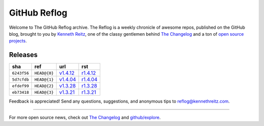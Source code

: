 GitHub Reflog
=============

Welcome to The GitHub Reflog archive. The Reflog is a weekly chronicle
of awesome repos, published on the GitHub blog,  brought to
you by `Kenneth Reitz <https://github.com/kennethreitz>`_, one of
the classy gentlemen behind
`The Changelog <http://thechangelog.com>`_ and a ton of
`open source projects <https://github.com/kennethreitz>`_.


Releases
~~~~~~~~

+-------------+--------------+------------+------------+
|     sha     |    ref       |    url     |     rst    |
+=============+==============+============+============+
| ``6243f56`` | ``HEAD@{0}`` | `v1.4.12`_ | `r1.4.12`_ |
+-------------+--------------+------------+------------+
| ``5d7cfdb`` | ``HEAD@{1}`` | `v1.4.04`_ | `r1.4.04`_ |
+-------------+--------------+------------+------------+
| ``efdef99`` | ``HEAD@{2}`` | `v1.3.28`_ | `r1.3.28`_ |
+-------------+--------------+------------+------------+
| ``eb73418`` | ``HEAD@{3}`` | `v1.3.21`_ | `r1.3.21`_ |
+-------------+--------------+------------+------------+


.. _`v1.3.21`: https://github.com/blog/818-github-reflog-v1-3-21
.. _`r1.3.21`: https://github.com/kennethreitz/github-reflog/blob/master/posts/reflog-v1.3.21.rst

.. _`v1.3.28`: https://github.com/blog/823-github-reflog-v1-3-28
.. _`r1.3.28`: https://github.com/kennethreitz/github-reflog/blob/master/posts/reflog-v1.3.28.rst

.. _`v1.4.04`: https://github.com/blog/829-github-reflog-v1-4-04
.. _`r1.4.04`: https://github.com/kennethreitz/github-reflog/blob/master/posts/reflog-v1.4.04.rst

.. _`v1.4.12`: https://github.com/blog/837-github-reflog-v1-4-12
.. _`r1.4.12`: https://github.com/kennethreitz/github-reflog/blob/master/posts/reflog-v1.4.12.rst

Feedback is appreciated! Send any questions, suggestions, and
anonymous tips to reflog@kennethreitz.com.

--------------

For more open source news, check out
`The Changelog <http://thechangelog.com>`_ and
`github/explore <http://github.com/explore>`_.
